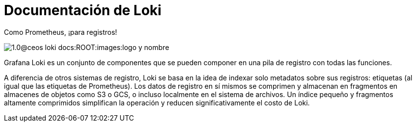 = Documentación de Loki

.Como Prometheus, ¡para registros!
image:1.0@ceos-loki-docs:ROOT:images:logo-y-nombre.png[caption="",Logo y nombre,align="center",text-align="center"]

Grafana Loki es un conjunto de componentes que se pueden componer en una pila de registro con todas las funciones.

A diferencia de otros sistemas de registro, Loki se basa en la idea de indexar solo metadatos sobre sus registros: etiquetas (al igual que las etiquetas de Prometheus). Los datos de registro en sí mismos se comprimen y almacenan en fragmentos en almacenes de objetos como S3 o GCS, o incluso localmente en el sistema de archivos. Un índice pequeño y fragmentos altamente comprimidos simplifican la operación y reducen significativamente el costo de Loki.